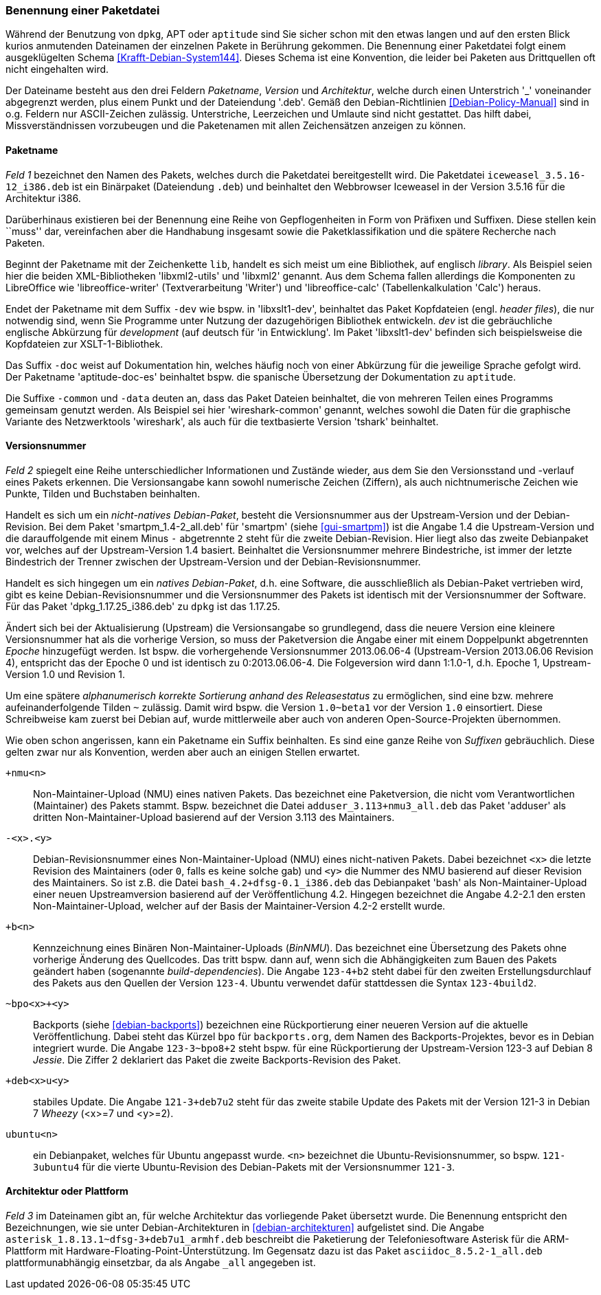// Datei: ./konzepte/software-in-paketen-organisieren/benennung-eines-debian-pakets.adoc

// Baustelle: Fertig
// Axel: Fertig

[[benennung-eines-debian-pakets]]

=== Benennung einer Paketdatei ===

// Stichworte für den Index
(((Benennung eines Debianpakets)))
(((Benennung einer Paketdatei)))
(((Paketname, Namensschema)))
Während der Benutzung von `dpkg`, APT oder `aptitude` sind Sie sicher
schon mit den etwas langen und auf den ersten Blick kurios anmutenden
Dateinamen der einzelnen Pakete in Berührung gekommen. Die Benennung
einer Paketdatei folgt einem ausgeklügelten Schema
<<Krafft-Debian-System144>>. Dieses Schema ist eine Konvention, die
leider bei Paketen aus Drittquellen oft nicht eingehalten wird.

Der Dateiname besteht aus den drei Feldern _Paketname_, _Version_ und
_Architektur_, welche durch einen Unterstrich '_' voneinander
abgegrenzt werden, plus einem Punkt und der Dateiendung '.deb'. Gemäß
den Debian-Richtlinien <<Debian-Policy-Manual>> sind in o.g. Feldern nur
ASCII-Zeichen zulässig. Unterstriche, Leerzeichen und Umlaute sind nicht
gestattet. Das hilft dabei, Missverständnissen vorzubeugen und die
Paketenamen mit allen Zeichensätzen anzeigen zu können.

[[benennung-paketname]]
==== Paketname ====

// Stichworte für den Index
(((Debianpaket, iceweasel)))
(((Paketname, Software)))
_Feld 1_ bezeichnet den Namen des Pakets, welches durch die Paketdatei
bereitgestellt wird. Die Paketdatei `iceweasel_3.5.16-12_i386.deb` ist
ein Binärpaket (Dateiendung `.deb`) und beinhaltet den Webbrowser
Iceweasel in der Version 3.5.16 für die Architektur i386.

Darüberhinaus existieren bei der Benennung eine Reihe von
Gepflogenheiten in Form von Präfixen und Suffixen. Diese stellen kein
``muss'' dar, vereinfachen aber die Handhabung insgesamt sowie die
Paketklassifikation und die spätere Recherche nach Paketen.

// Stichworte für den Index
(((Debianpaket, libreoffice-writer)))
(((Debianpaket, libreoffice-calc)))
(((Debianpaket, libxml2)))
(((Debianpaket, libxml2-utils)))
(((Paketname, Präfix)))
Beginnt der Paketname mit der Zeichenkette `lib`, handelt es sich meist
um eine Bibliothek, auf englisch _library_. Als Beispiel seien hier die
beiden XML-Bibliotheken 'libxml2-utils' und 'libxml2' genannt. Aus dem
Schema fallen allerdings die Komponenten zu LibreOffice wie
'libreoffice-writer' (Textverarbeitung 'Writer') und 'libreoffice-calc'
(Tabellenkalkulation 'Calc') heraus.

// Stichworte für den Index
(((Debianpaket, aptitude-doc-es)))
(((Debianpaket, libxslt1-dev)))
(((Debianpaket, wireshark-common)))
(((Paketname, Suffix -common)))
(((Paketname, Suffix -data)))
(((Paketname, Suffix -dev)))
(((Paketname, Suffix -doc)))
Endet der Paketname mit dem Suffix `-dev` wie bspw. in 'libxslt1-dev',
beinhaltet das Paket Kopfdateien (engl. _header files_), die nur
notwendig sind, wenn Sie Programme unter Nutzung der dazugehörigen
Bibliothek entwickeln. _dev_ ist die gebräuchliche englische Abkürzung
für _development_ (auf deutsch für 'in Entwicklung'. Im Paket 
'libxslt1-dev' befinden sich beispielsweise die Kopfdateien zur 
XSLT-1-Bibliothek.

Das Suffix `-doc` weist auf Dokumentation hin, welches häufig noch von
einer Abkürzung für die jeweilige Sprache gefolgt wird. Der Paketname
'aptitude-doc-es' beinhaltet bspw. die spanische Übersetzung der
Dokumentation zu `aptitude`.

Die Suffixe `-common` und `-data` deuten an, dass das Paket Dateien
beinhaltet, die von mehreren Teilen eines Programms gemeinsam genutzt
werden. Als Beispiel sei hier 'wireshark-common' genannt, welches sowohl
die Daten für die graphische Variante des Netzwerktools 'wireshark', als
auch für die textbasierte Version 'tshark' beinhaltet.

[[benennung-versionsnummer]]
==== Versionsnummer ====

// Stichworte für den Index
(((Paketname, Versionsnummer)))
(((Paketname, Versionsverlauf)))
_Feld 2_ spiegelt eine Reihe unterschiedlicher Informationen und
Zustände wieder, aus dem Sie den Versionsstand und -verlauf
eines Pakets erkennen. Die Versionsangabe kann sowohl numerische
Zeichen (Ziffern), als auch nichtnumerische Zeichen wie Punkte, Tilden
und Buchstaben beinhalten.

Handelt es sich um ein _nicht-natives Debian-Paket_, besteht die
Versionsnummer aus der Upstream-Version und der Debian-Revision. Bei
dem Paket 'smartpm_1.4-2_all.deb' für 'smartpm' (siehe
<<gui-smartpm>>) ist die Angabe 1.4 die Upstream-Version und die
darauffolgende mit einem Minus `-` abgetrennte `2` steht für die
zweite Debian-Revision. Hier liegt also das zweite Debianpaket vor,
welches auf der Upstream-Version 1.4 basiert. Beinhaltet die
Versionsnummer mehrere Bindestriche, ist immer der letzte Bindestrich
der Trenner zwischen der Upstream-Version und der
Debian-Revisionsnummer.

Handelt es sich hingegen um ein _natives Debian-Paket_, d.h. eine
Software, die ausschließlich als Debian-Paket vertrieben wird, gibt es
keine Debian-Revisionsnummer und die Versionsnummer des Pakets ist
identisch mit der Versionsnummer der Software. Für das Paket
'dpkg_1.17.25_i386.deb' zu `dpkg` ist das 1.17.25.

// Stichworte für den Index
(((Paketname, Epoche)))
Ändert sich bei der Aktualisierung (Upstream) die Versionsangabe so
grundlegend, dass die neuere Version eine kleinere Versionsnummer hat
als die vorherige Version, so muss der Paketversion die Angabe einer
mit einem Doppelpunkt abgetrennten _Epoche_ hinzugefügt werden. Ist
bspw. die vorhergehende Versionsnummer 2013.06.06-4 (Upstream-Version
2013.06.06 Revision 4), entspricht das der Epoche 0 und ist identisch zu
0:2013.06.06-4. Die Folgeversion wird dann 1:1.0-1, d.h. Epoche 1,
Upstream-Version 1.0 und Revision 1.

Um eine spätere _alphanumerisch korrekte Sortierung anhand des
Releasestatus_ zu ermöglichen, sind eine bzw. mehrere
aufeinanderfolgende Tilden `~` zulässig. Damit wird bspw. die Version
`1.0~beta1` vor der Version `1.0` einsortiert. Diese Schreibweise kam
zuerst bei Debian auf, wurde mittlerweile aber auch von anderen
Open-Source-Projekten übernommen.

// Stichworte für den Index
(((Paketname, Anpassung für Ubuntu)))
(((Paketname, Backport)))
(((Paketname, BinNMU)))
(((Paketname, NMU)))
(((Paketname, Suffix -bpo)))
(((Paketname, Suffix -common)))
(((Paketname, Suffix -data)))
(((Paketname, Suffix -deb)))
(((Paketname, Suffix -dev)))
(((Paketname, Suffix -doc)))
(((Paketname, Suffix -ubuntu)))
(((Paketname, Suffix +nmu)))
Wie oben schon angerissen, kann ein Paketname ein Suffix beinhalten. Es
sind eine ganze Reihe von _Suffixen_ gebräuchlich. Diese gelten zwar nur
als Konvention, werden aber auch an einigen Stellen erwartet.

`+nmu<n>` ::
Non-Maintainer-Upload (NMU) eines nativen Pakets. Das bezeichnet eine
Paketversion, die nicht vom Verantwortlichen (Maintainer) des Pakets
stammt. Bspw. bezeichnet die Datei `adduser_3.113+nmu3_all.deb` das
Paket 'adduser' als dritten Non-Maintainer-Upload basierend auf der
Version 3.113 des Maintainers.

`-<x>.<y>` ::
Debian-Revisionsnummer eines Non-Maintainer-Upload (NMU) eines
nicht-nativen Pakets. Dabei bezeichnet `<x>` die letzte Revision des
Maintainers (oder `0`, falls es keine solche gab) und `<y>` die Nummer
des NMU basierend auf dieser Revision des Maintainers. So ist z.B.
die Datei `bash_4.2+dfsg-0.1_i386.deb` das Debianpaket 'bash' als
Non-Maintainer-Upload einer neuen Upstreamversion basierend auf der
Veröffentlichung 4.2. Hingegen bezeichnet die Angabe 4.2-2.1 den ersten
Non-Maintainer-Upload, welcher auf der Basis der Maintainer-Version
4.2-2 erstellt wurde.

`+b<n>` ::
Kennzeichnung eines Binären Non-Maintainer-Uploads (_BinNMU_). Das
bezeichnet eine Übersetzung des Pakets ohne vorherige Änderung des
Quellcodes. Das tritt bspw. dann auf, wenn sich die Abhängigkeiten zum
Bauen des Pakets geändert haben (sogenannte _build-dependencies_). Die
Angabe `123-4+b2` steht dabei für den zweiten Erstellungsdurchlauf des
Pakets aus den Quellen der Version `123-4`. Ubuntu verwendet dafür
stattdessen die Syntax `123-4build2`.

`~bpo<x>+<y>` ::
Backports (siehe <<debian-backports>>) bezeichnen eine Rückportierung
einer neueren Version auf die aktuelle Veröffentlichung. Dabei steht
das Kürzel `bpo` für `backports.org`, dem Namen des
Backports-Projektes, bevor es in Debian integriert wurde. Die Angabe
`123-3~bpo8+2` steht bspw. für eine Rückportierung der Upstream-Version
123-3 auf Debian 8 _Jessie_. Die Ziffer 2 deklariert das Paket die
zweite Backports-Revision des Paket.

`+deb<x>u<y>` ::
stabiles Update. Die Angabe `121-3+deb7u2` steht für das zweite stabile
Update des Pakets mit der Version 121-3 in Debian 7 _Wheezy_ (<x>=7 und
<y>=2).

`ubuntu<n>` ::
ein Debianpaket, welches für Ubuntu angepasst wurde. `<n>` bezeichnet die
Ubuntu-Revisionsnummer, so bspw. `121-3ubuntu4` für die vierte
Ubuntu-Revision des Debian-Pakets mit der Versionsnummer `121-3`.

[[benennung-architektur]]
==== Architektur oder Plattform ====

// Stichworte für den Index
(((Paketname, Architektur)))
(((Paketname, Plattform)))
_Feld 3_ im Dateinamen gibt an, für welche Architektur das vorliegende 
Paket übersetzt wurde. Die Benennung entspricht den Bezeichnungen, wie 
sie unter Debian-Architekturen in <<debian-architekturen>> aufgelistet 
sind. Die Angabe `asterisk_1.8.13.1~dfsg-3+deb7u1_armhf.deb` beschreibt 
die Paketierung der Telefoniesoftware Asterisk für die ARM-Plattform 
mit Hardware-Floating-Point-Unterstützung. Im Gegensatz dazu ist das 
Paket `asciidoc_8.5.2-1_all.deb` plattformunabhängig einsetzbar, da als
Angabe `_all` angegeben ist.

// Datei (Ende): ./konzepte/software-in-paketen-organisieren/benennung-eines-debian-pakets.adoc
